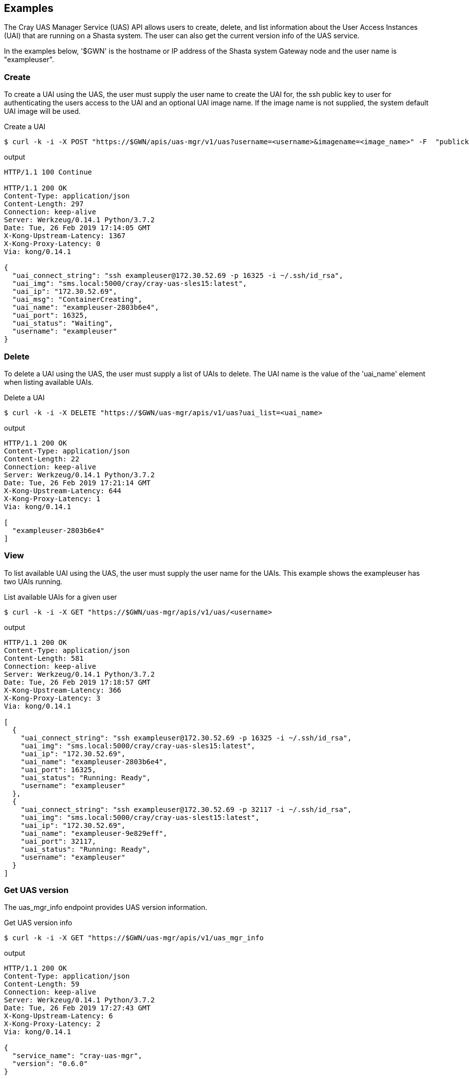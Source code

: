 == Examples
The Cray UAS Manager Service (UAS) API allows users to create, delete, and
list information about the User Access Instances (UAI) that are running on
a Shasta system.  The user can also get the current version info of the UAS
service.

In the examples below, '$GWN' is the hostname or IP address of the Shasta
system Gateway node and the user name is "exampleuser".

=== Create
To create a UAI using the UAS, the user must supply the user name to create
the UAI for, the ssh public key to user for authenticating the users access
to the UAI and an optional UAI image name.  If the image name is not supplied,
the system default UAI image will be used.

.Create a UAI
[source, bash]
----
$ curl -k -i -X POST "https://$GWN/apis/uas-mgr/v1/uas?username=<username>&imagename=<image_name>" -F  "publickey=@<path_to_id_rsa.pub_key>"
----

.output
[source]
----
HTTP/1.1 100 Continue

HTTP/1.1 200 OK
Content-Type: application/json
Content-Length: 297
Connection: keep-alive
Server: Werkzeug/0.14.1 Python/3.7.2
Date: Tue, 26 Feb 2019 17:14:05 GMT
X-Kong-Upstream-Latency: 1367
X-Kong-Proxy-Latency: 0
Via: kong/0.14.1

{
  "uai_connect_string": "ssh exampleuser@172.30.52.69 -p 16325 -i ~/.ssh/id_rsa",
  "uai_img": "sms.local:5000/cray/cray-uas-sles15:latest",
  "uai_ip": "172.30.52.69",
  "uai_msg": "ContainerCreating",
  "uai_name": "exampleuser-2803b6e4",
  "uai_port": 16325,
  "uai_status": "Waiting",
  "username": "exampleuser"
}
----

=== Delete
To delete a UAI using the UAS, the user must supply a list of UAIs to delete.
The UAI name is the value of the 'uai_name' element when listing available
UAIs.

.Delete a UAI
[source, bash]
----
$ curl -k -i -X DELETE "https://$GWN/uas-mgr/apis/v1/uas?uai_list=<uai_name>
----

.output
[source]
----
HTTP/1.1 200 OK
Content-Type: application/json
Content-Length: 22
Connection: keep-alive
Server: Werkzeug/0.14.1 Python/3.7.2
Date: Tue, 26 Feb 2019 17:21:14 GMT
X-Kong-Upstream-Latency: 644
X-Kong-Proxy-Latency: 1
Via: kong/0.14.1

[
  "exampleuser-2803b6e4"
]
----

=== View
To list available UAI using the UAS, the user must supply the user name for
the UAIs.  This example shows the exampleuser has two UAIs running.

.List available UAIs for a given user
[source, bash]
----
$ curl -k -i -X GET "https://$GWN/uas-mgr/apis/v1/uas/<username>
----

.output
[source]
----
HTTP/1.1 200 OK
Content-Type: application/json
Content-Length: 581
Connection: keep-alive
Server: Werkzeug/0.14.1 Python/3.7.2
Date: Tue, 26 Feb 2019 17:18:57 GMT
X-Kong-Upstream-Latency: 366
X-Kong-Proxy-Latency: 3
Via: kong/0.14.1

[
  {
    "uai_connect_string": "ssh exampleuser@172.30.52.69 -p 16325 -i ~/.ssh/id_rsa",
    "uai_img": "sms.local:5000/cray/cray-uas-sles15:latest",
    "uai_ip": "172.30.52.69",
    "uai_name": "exampleuser-2803b6e4",
    "uai_port": 16325,
    "uai_status": "Running: Ready",
    "username": "exampleuser"
  },
  {
    "uai_connect_string": "ssh exampleuser@172.30.52.69 -p 32117 -i ~/.ssh/id_rsa",
    "uai_img": "sms.local:5000/cray/cray-uas-slest15:latest",
    "uai_ip": "172.30.52.69",
    "uai_name": "exampleuser-9e829eff",
    "uai_port": 32117,
    "uai_status": "Running: Ready",
    "username": "exampleuser"
  }
]
----

=== Get UAS version
The uas_mgr_info endpoint provides UAS version information.

.Get UAS version info
[source, bash]
----
$ curl -k -i -X GET "https://$GWN/uas-mgr/apis/v1/uas_mgr_info
----

.output
[source]
----
HTTP/1.1 200 OK
Content-Type: application/json
Content-Length: 59
Connection: keep-alive
Server: Werkzeug/0.14.1 Python/3.7.2
Date: Tue, 26 Feb 2019 17:27:43 GMT
X-Kong-Upstream-Latency: 6
X-Kong-Proxy-Latency: 2
Via: kong/0.14.1

{
  "service_name": "cray-uas-mgr",
  "version": "0.6.0"
}
----
